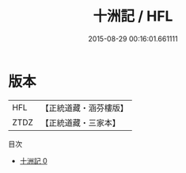 #+TITLE: 十洲記 / HFL

#+DATE: 2015-08-29 00:16:01.661111
* 版本
 |       HFL|【正統道藏・涵芬樓版】|
 |      ZTDZ|【正統道藏・三家本】|
目次
 - [[file:KR5b0303_000.txt][十洲記 0]]
